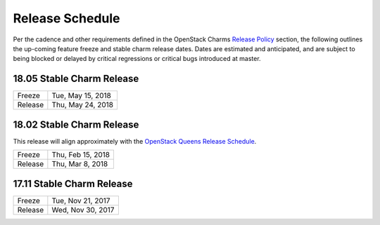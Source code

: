 ================
Release Schedule
================

Per the cadence and other requirements defined in the OpenStack Charms `Release Policy <release-policy.html>`__
section, the following outlines the up-coming feature freeze and stable
charm release dates.  Dates are estimated and anticipated, and are subject
to being blocked or delayed by critical regressions or critical bugs
introduced at master.


18.05 Stable Charm Release
##########################

+---------+-------------------+
| Freeze  | Tue, May 15, 2018 |
+---------+-------------------+
| Release | Thu, May 24, 2018 |
+---------+-------------------+


18.02 Stable Charm Release
##########################

This release will align approximately with the `OpenStack Queens Release Schedule <https://releases.openstack.org/queens/schedule.html>`__.

+---------+-------------------+
| Freeze  | Thu, Feb 15, 2018 |
+---------+-------------------+
| Release | Thu, Mar 8, 2018  |
+---------+-------------------+


17.11 Stable Charm Release
##########################

+---------+-------------------+
| Freeze  | Tue, Nov 21, 2017 |
+---------+-------------------+
| Release | Wed, Nov 30, 2017 |
+---------+-------------------+
